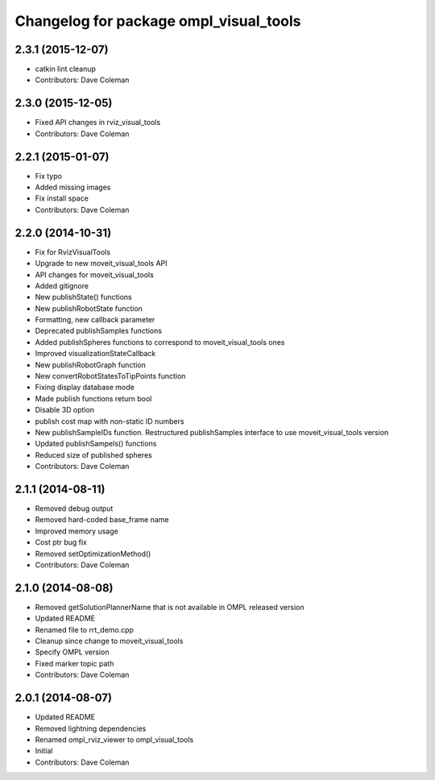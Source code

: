 ^^^^^^^^^^^^^^^^^^^^^^^^^^^^^^^^^^^^^^^
Changelog for package ompl_visual_tools
^^^^^^^^^^^^^^^^^^^^^^^^^^^^^^^^^^^^^^^

2.3.1 (2015-12-07)
------------------
* catkin lint cleanup
* Contributors: Dave Coleman

2.3.0 (2015-12-05)
------------------
* Fixed API changes in rviz_visual_tools
* Contributors: Dave Coleman

2.2.1 (2015-01-07)
------------------
* Fix typo
* Added missing images
* Fix install space
* Contributors: Dave Coleman

2.2.0 (2014-10-31)
------------------
* Fix for RvizVisualTools
* Upgrade to new moveit_visual_tools API
* API changes for moveit_visual_tools
* Added gitignore
* New publishState() functions
* New publishRobotState function
* Formatting, new callback parameter
* Deprecated publishSamples functions
* Added publishSpheres functions to correspond to moveit_visual_tools ones
* Improved visualizationStateCallback
* New publishRobotGraph function
* New convertRobotStatesToTipPoints function
* Fixing display database mode
* Made publish functions return bool
* Disable 3D option
* publish cost map with non-static ID numbers
* New publishSampleIDs function. Restructured publishSamples interface to use moveit_visual_tools version
* Updated publishSampels() functions
* Reduced size of published spheres
* Contributors: Dave Coleman

2.1.1 (2014-08-11)
------------------
* Removed debug output
* Removed hard-coded base_frame name
* Improved memory usage
* Cost ptr bug fix
* Removed setOptimizationMethod()
* Contributors: Dave Coleman

2.1.0 (2014-08-08)
------------------
* Removed getSolutionPlannerName that is not available in OMPL released version
* Updated README
* Renamed file to rrt_demo.cpp
* Cleanup since change to moveit_visual_tools
* Specify OMPL version
* Fixed marker topic path
* Contributors: Dave Coleman

2.0.1 (2014-08-07)
------------------
* Updated README
* Removed lightning dependencies
* Renamed ompl_rviz_viewer to ompl_visual_tools
* Initial
* Contributors: Dave Coleman
